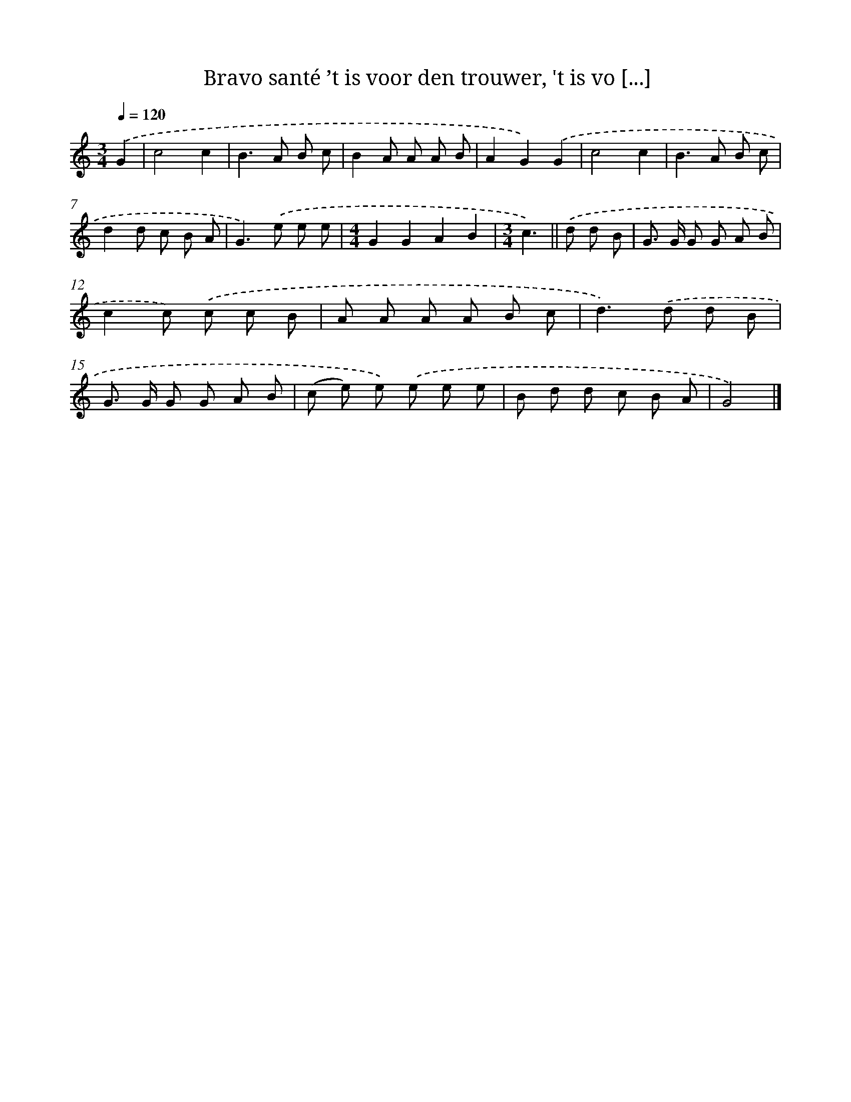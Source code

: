X: 4463
T: Bravo santé ’t is voor den trouwer, 't is vo [...]
%%abc-version 2.0
%%abcx-abcm2ps-target-version 5.9.1 (29 Sep 2008)
%%abc-creator hum2abc beta
%%abcx-conversion-date 2018/11/01 14:36:09
%%humdrum-veritas 3369215276
%%humdrum-veritas-data 1114499667
%%continueall 1
%%barnumbers 0
L: 1/8
M: 3/4
Q: 1/4=120
K: C clef=treble
.('G2 [I:setbarnb 1]|
c4c2 |
B2>A2 B c |
B2A A A B |
A2G2).('G2 |
c4c2 |
B2>A2 B c |
d2d c B A |
G2>).('e2 e e |
[M:4/4]G2G2A2B2 |
[M:3/4]c3) ||
.('d d B [I:setbarnb 11]|
G> G G G A B |
c2c) .('c c B |
A A A A B c |
d2>).('d2 d B |
G> G G G A B |
(c e) e) .('e e e |
B d d c B A |
G4) |]
